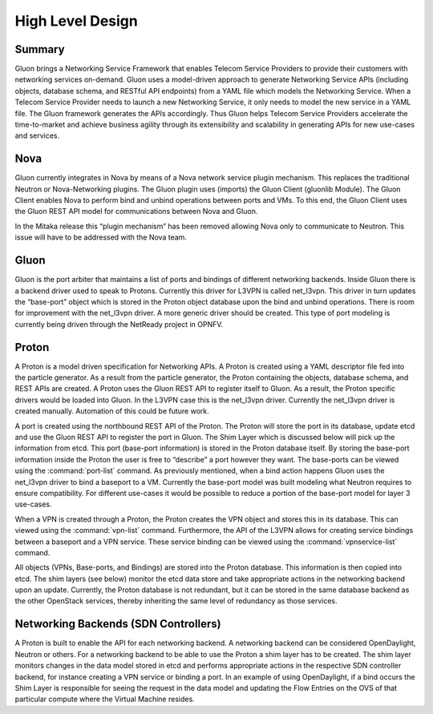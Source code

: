 =================
High Level Design
=================


Summary
-------

Gluon brings a Networking Service Framework that enables Telecom Service
Providers to provide their customers with networking services on-demand. Gluon
uses a model-driven approach to generate Networking Service APIs (including
objects, database schema, and RESTful API endpoints) from a YAML file which
models the Networking Service. When a Telecom Service Provider needs to launch
a new Networking Service, it only needs to model the new service in a YAML
file. The Gluon framework generates the APIs accordingly. Thus Gluon helps
Telecom Service Providers accelerate the time-to-market and achieve business
agility through its extensibility and scalability in generating APIs for new
use-cases and services.


Nova
----

Gluon currently integrates in Nova by means of a Nova network service plugin
mechanism. This replaces the traditional Neutron or Nova-Networking plugins.
The Gluon plugin uses (imports) the Gluon Client (gluonlib Module). The Gluon
Client enables Nova to perform bind and unbind operations between ports and
VMs.  To this end, the Gluon Client uses the Gluon REST API model for
communications between Nova and Gluon.

In the Mitaka release this “plugin mechanism” has been removed allowing Nova
only to communicate to Neutron. This issue will have to be addressed with the
Nova team.


Gluon
-----

Gluon is the port arbiter that maintains a list of ports and bindings of
different networking backends. Inside Gluon there is a backend driver used to
speak to Protons.  Currently this driver for L3VPN is called net_l3vpn. This
driver in turn updates the “base-port” object which is stored in the Proton
object database upon the bind and unbind operations.  There is room for
improvement with the net_l3vpn driver.  A more generic driver should be
created.  This type of port modeling is currently being driven through the
NetReady project in OPNFV.


Proton
------

A Proton is a model driven specification for Networking APIs.  A Proton is
created using a YAML descriptor file fed into the particle generator. As a
result from the particle generator, the Proton containing the objects,
database schema, and REST APIs are created.  A Proton uses the Gluon REST API
to register itself to Gluon.  As a result, the Proton specific drivers would
be loaded into Gluon.  In the L3VPN case this is the net_l3vpn driver.
Currently the net_l3vpn driver is created manually.  Automation of this could
be future work.

A port is created using the northbound REST API of the Proton.  The Proton will
store the port in its database, update etcd and use the Gluon REST API to
register the port in Gluon.  The Shim Layer which is discussed below will pick
up the information from etcd.  This port (base-port information) is stored in
the Proton database itself.  By storing the base-port information inside the
Proton the user is free to “describe” a port however they want.  The
base-ports can be viewed using the :command:`port-list` command.  As
previously mentioned, when a bind action happens Gluon uses the net_l3vpn
driver to bind a baseport to a VM. Currently the base-port model was built
modeling what Neutron requires to ensure compatibility.  For different
use-cases it would be possible to reduce a portion of the base-port model for
layer 3 use-cases.

When a VPN is created through a Proton, the Proton creates the VPN object and
stores this in its database.  This can viewed using the :command:`vpn-list`
command. Furthermore, the API of the L3VPN allows for creating service
bindings between a baseport and a VPN service. These service binding can be
viewed using the :command:`vpnservice-list` command.

All objects (VPNs, Base-ports, and Bindings) are stored into the Proton
database.  This information is then copied into etcd. The shim layers (see
below) monitor the etcd data store and take appropriate actions in the
networking backend upon an update. Currently, the Proton database is not
redundant, but it can be stored in the same database backend as the other
OpenStack services, thereby inheriting the same level of redundancy as those
services.


Networking Backends (SDN Controllers)
-------------------------------------

A Proton is built to enable the API for each networking backend. A networking
backend can be considered OpenDaylight, Neutron or others.  For a networking
backend to be able to use the Proton a shim layer has to be created.  The shim
layer monitors changes in the data model stored in etcd and performs
appropriate actions in the respective SDN controller backend, for instance
creating a VPN service or binding a port. In an example of using
OpenDaylight, if a bind occurs the Shim Layer is responsible for seeing the
request in the data model and updating the Flow Entries on the OVS of that
particular compute where the Virtual Machine resides.
